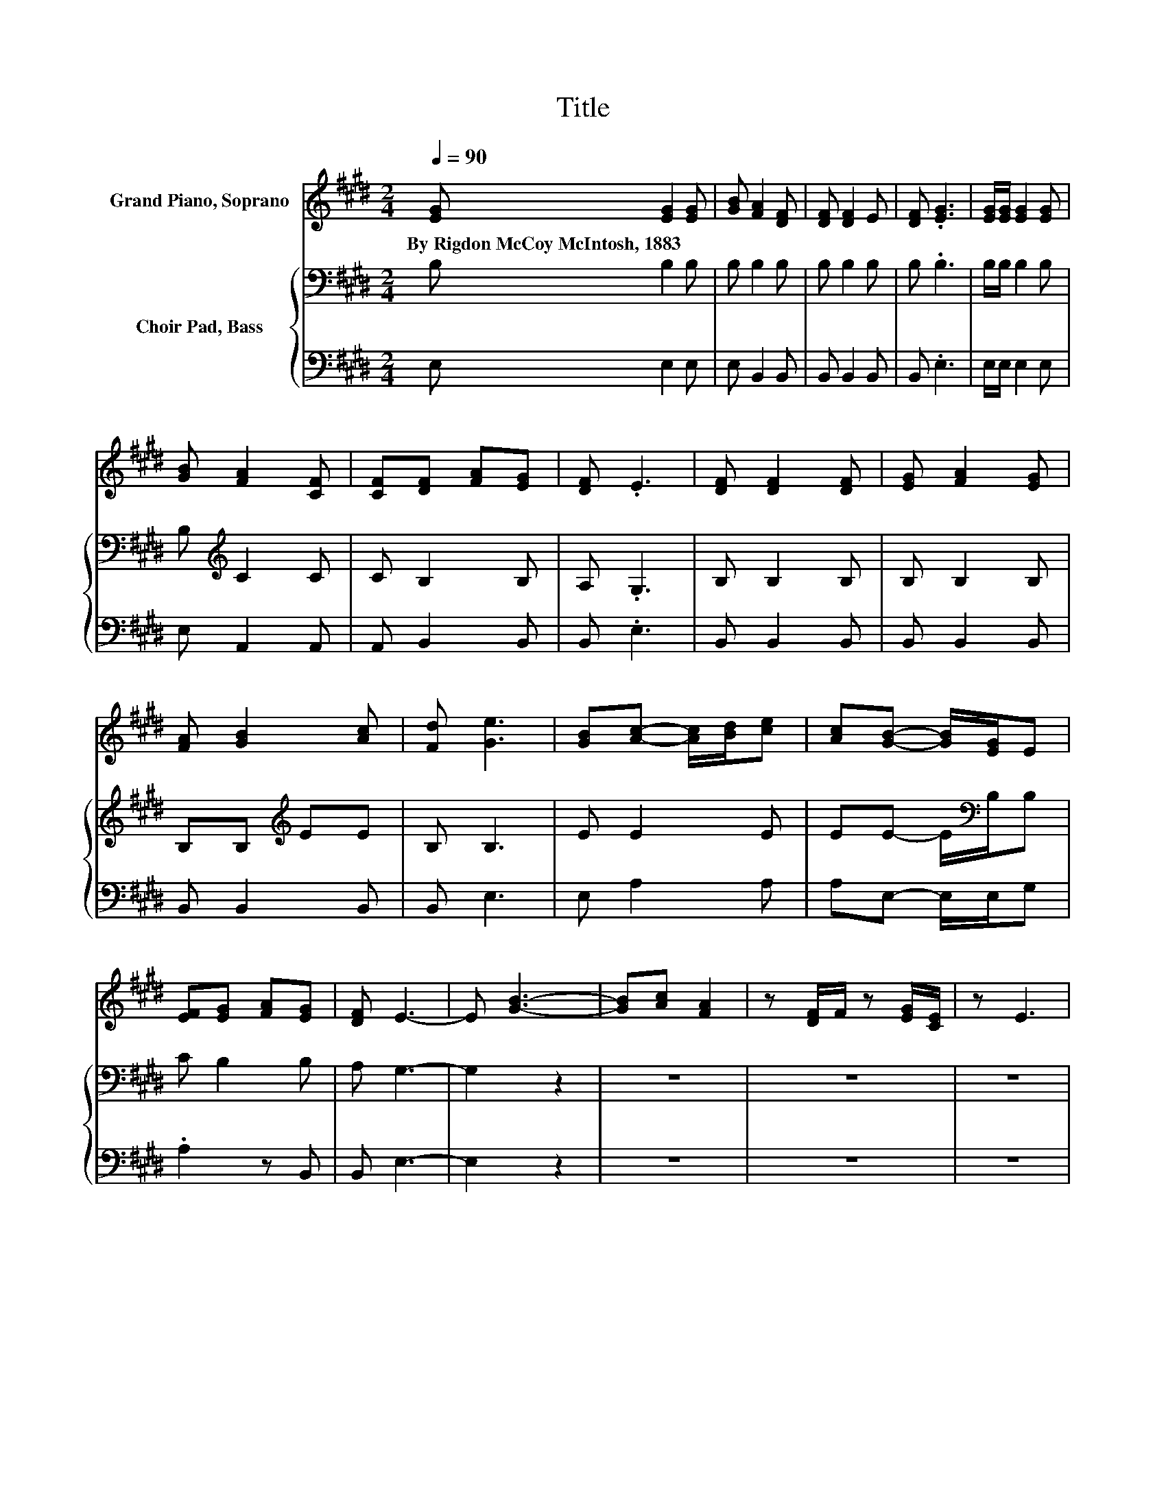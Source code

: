 X:1
T:Title
%%score 1 { 2 | 3 }
L:1/8
Q:1/4=90
M:2/4
K:E
V:1 treble nm="Grand Piano, Soprano"
V:2 bass nm="Choir Pad, Bass"
V:3 bass 
V:1
 [EG] [EG]2 [EG] | [GB] [FA]2 [DF] | [DF] [DF]2 E | [DF] .[EG]3 | [EG]/[EG]/ [EG]2 [EG] | %5
w: By~Rigdon~McCoy~McIntosh,~1883 * *|||||
 [GB] [FA]2 [CF] | [CF][DF] [FA][EG] | [DF] .E3 | [DF] [DF]2 [DF] | [EG] [FA]2 [EG] | %10
w: |||||
 [FA] [GB]2 [Ac] | [Fd] [Ge]3 | [GB][Ac]- [Ac]/[Bd]/[ce] | [Ac][GB]- [GB]/[EG]/E | %14
w: ||||
 [EF][EG] [FA][EG] | [DF] E3- | E [GB]3- | [GB][Ac] [FA]2 | z [DF]/F/ z [EG]/[CE]/ | z E3 | %20
w: ||||||
 [GB]/[GB]/[Ac]- [Ac]/[Bd]/[ce] | [Ac][GB]- [GB]/[EG]/E | [EF][EG] [FA][EG] | [DF] E3- | E4 |] %25
w: |||||
V:2
 B, B,2 B, | B, B,2 B, | B, B,2 B, | B, .B,3 | B,/B,/ B,2 B, | B,[K:treble] C2 C | C B,2 B, | %7
 A, .G,3 | B, B,2 B, | B, B,2 B, | B,B,[K:treble] EE | B, B,3 | E E2 E | EE- E/[K:bass]B,/B, | %14
 C B,2 B, | A, G,3- | G,2 z2 | z4 | z4 | z4 | E/E/ E2 E | EE- E/[K:bass]B,/B, | C B,2 B, | %23
 A, G,3- | G,4 |] %25
V:3
 E, E,2 E, | E, B,,2 B,, | B,, B,,2 B,, | B,, .E,3 | E,/E,/ E,2 E, | E, A,,2 A,, | A,, B,,2 B,, | %7
 B,, .E,3 | B,, B,,2 B,, | B,, B,,2 B,, | B,, B,,2 B,, | B,, E,3 | E, A,2 A, | A,E,- E,/E,/G, | %14
 .A,2 z B,, | B,, E,3- | E,2 z2 | z4 | z4 | z4 | E,/E,/ A,2 A, | A,E,- E,/E,/G, | .A,2 z B,, | %23
 B,, E,3- | E,4 |] %25

